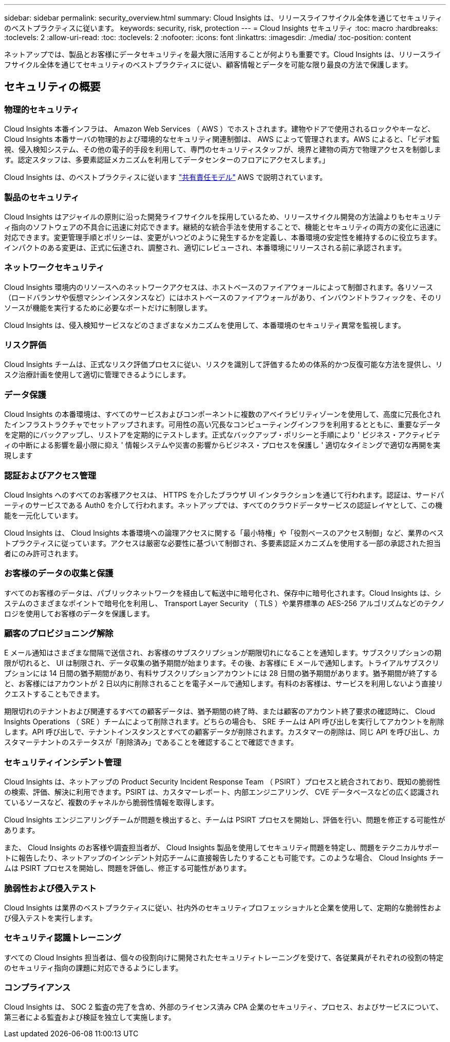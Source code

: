 ---
sidebar: sidebar 
permalink: security_overview.html 
summary: Cloud Insights は、リリースライフサイクル全体を通じてセキュリティのベストプラクティスに従います。 
keywords: security, risk, protection 
---
= Cloud Insights セキュリティ
:toc: macro
:hardbreaks:
:toclevels: 2
:allow-uri-read: 
:toc: 
:toclevels: 2
:nofooter: 
:icons: font
:linkattrs: 
:imagesdir: ./media/
:toc-position: content


[role="lead"]
ネットアップでは、製品とお客様にデータセキュリティを最大限に活用することが何よりも重要です。Cloud Insights は、リリースライフサイクル全体を通じてセキュリティのベストプラクティスに従い、顧客情報とデータを可能な限り最良の方法で保護します。



== セキュリティの概要



=== 物理的セキュリティ

Cloud Insights 本番インフラは、 Amazon Web Services （ AWS ）でホストされます。建物やドアで使用されるロックやキーなど、 Cloud Insights 本番サーバの物理的および環境的なセキュリティ関連制御は、 AWS によって管理されます。AWS によると、「ビデオ監視、侵入検知システム、その他の電子的手段を利用して、専門のセキュリティスタッフが、境界と建物の両方で物理アクセスを制御します。認定スタッフは、多要素認証メカニズムを利用してデータセンターのフロアにアクセスします。」

Cloud Insights は、のベストプラクティスに従います link:https://aws.amazon.com/compliance/shared-responsibility-model/["共有責任モデル"] AWS で説明されています。



=== 製品のセキュリティ

Cloud Insights はアジャイルの原則に沿った開発ライフサイクルを採用しているため、リリースサイクル開発の方法論よりもセキュリティ指向のソフトウェアの不具合に迅速に対応できます。継続的な統合手法を使用することで、機能とセキュリティの両方の変化に迅速に対応できます。変更管理手順とポリシーは、変更がいつどのように発生するかを定義し、本番環境の安定性を維持するのに役立ちます。インパクトのある変更は、正式に伝達され、調整され、適切にレビューされ、本番環境にリリースされる前に承認されます。



=== ネットワークセキュリティ

Cloud Insights 環境内のリソースへのネットワークアクセスは、ホストベースのファイアウォールによって制御されます。各リソース（ロードバランサや仮想マシンインスタンスなど）にはホストベースのファイアウォールがあり、インバウンドトラフィックを、そのリソースが機能を実行するために必要なポートだけに制限します。

Cloud Insights は、侵入検知サービスなどのさまざまなメカニズムを使用して、本番環境のセキュリティ異常を監視します。



=== リスク評価

Cloud Insights チームは、正式なリスク評価プロセスに従い、リスクを識別して評価するための体系的かつ反復可能な方法を提供し、リスク治療計画を使用して適切に管理できるようにします。



=== データ保護

Cloud Insights の本番環境は、すべてのサービスおよびコンポーネントに複数のアベイラビリティゾーンを使用して、高度に冗長化されたインフラストラクチャでセットアップされます。可用性の高い冗長なコンピューティングインフラを利用するとともに、重要なデータを定期的にバックアップし、リストアを定期的にテストします。正式なバックアップ・ポリシーと手順により ' ビジネス・アクティビティの中断による影響を最小限に抑え ' 情報システムや災害の影響からビジネス・プロセスを保護し ' 適切なタイミングで適切な再開を実現します



=== 認証およびアクセス管理

Cloud Insights へのすべてのお客様アクセスは、 HTTPS を介したブラウザ UI インタラクションを通じて行われます。認証は、サードパーティのサービスである Auth0 を介して行われます。ネットアップでは、すべてのクラウドデータサービスの認証レイヤとして、この機能を一元化しています。

Cloud Insights は、 Cloud Insights 本番環境への論理アクセスに関する「最小特権」や「役割ベースのアクセス制御」など、業界のベストプラクティスに従っています。アクセスは厳密な必要性に基づいて制御され、多要素認証メカニズムを使用する一部の承認された担当者にのみ許可されます。



=== お客様のデータの収集と保護

すべてのお客様のデータは、パブリックネットワークを経由して転送中に暗号化され、保存中に暗号化されます。Cloud Insights は、システムのさまざまなポイントで暗号化を利用し、 Transport Layer Security （ TLS ）や業界標準の AES-256 アルゴリズムなどのテクノロジを使用してお客様のデータを保護します。



=== 顧客のプロビジョニング解除

E メール通知はさまざまな間隔で送信され、お客様のサブスクリプションが期限切れになることを通知します。サブスクリプションの期限が切れると、 UI は制限され、データ収集の猶予期間が始まります。その後、お客様に E メールで通知します。トライアルサブスクリプションには 14 日間の猶予期間があり、有料サブスクリプションアカウントには 28 日間の猶予期間があります。猶予期間が終了すると、お客様にはアカウントが 2 日以内に削除されることを電子メールで通知します。有料のお客様は、サービスを利用しないよう直接リクエストすることもできます。

期限切れのテナントおよび関連するすべての顧客データは、猶予期間の終了時、または顧客のアカウント終了要求の確認時に、 Cloud Insights Operations （ SRE ）チームによって削除されます。どちらの場合も、 SRE チームは API 呼び出しを実行してアカウントを削除します。API 呼び出しで、テナントインスタンスとすべての顧客データが削除されます。カスタマーの削除は、同じ API を呼び出し、カスタマーテナントのステータスが「削除済み」であることを確認することで確認できます。



=== セキュリティインシデント管理

Cloud Insights は、ネットアップの Product Security Incident Response Team （ PSIRT ）プロセスと統合されており、既知の脆弱性の検索、評価、解決に利用できます。PSIRT は、カスタマーレポート、内部エンジニアリング、 CVE データベースなどの広く認識されているソースなど、複数のチャネルから脆弱性情報を取得します。

Cloud Insights エンジニアリングチームが問題を検出すると、チームは PSIRT プロセスを開始し、評価を行い、問題を修正する可能性があります。

また、 Cloud Insights のお客様や調査担当者が、 Cloud Insights 製品を使用してセキュリティ問題を特定し、問題をテクニカルサポートに報告したり、ネットアップのインシデント対応チームに直接報告したりすることも可能です。このような場合、 Cloud Insights チームは PSIRT プロセスを開始し、問題を評価し、修正する可能性があります。



=== 脆弱性および侵入テスト

Cloud Insights は業界のベストプラクティスに従い、社内外のセキュリティプロフェッショナルと企業を使用して、定期的な脆弱性および侵入テストを実行します。



=== セキュリティ認識トレーニング

すべての Cloud Insights 担当者は、個々の役割向けに開発されたセキュリティトレーニングを受けて、各従業員がそれぞれの役割の特定のセキュリティ指向の課題に対応できるようにします。



=== コンプライアンス

Cloud Insights は、 SOC 2 監査の完了を含め、外部のライセンス済み CPA 企業のセキュリティ、プロセス、およびサービスについて、第三者による監査および検証を独立して実施します。
